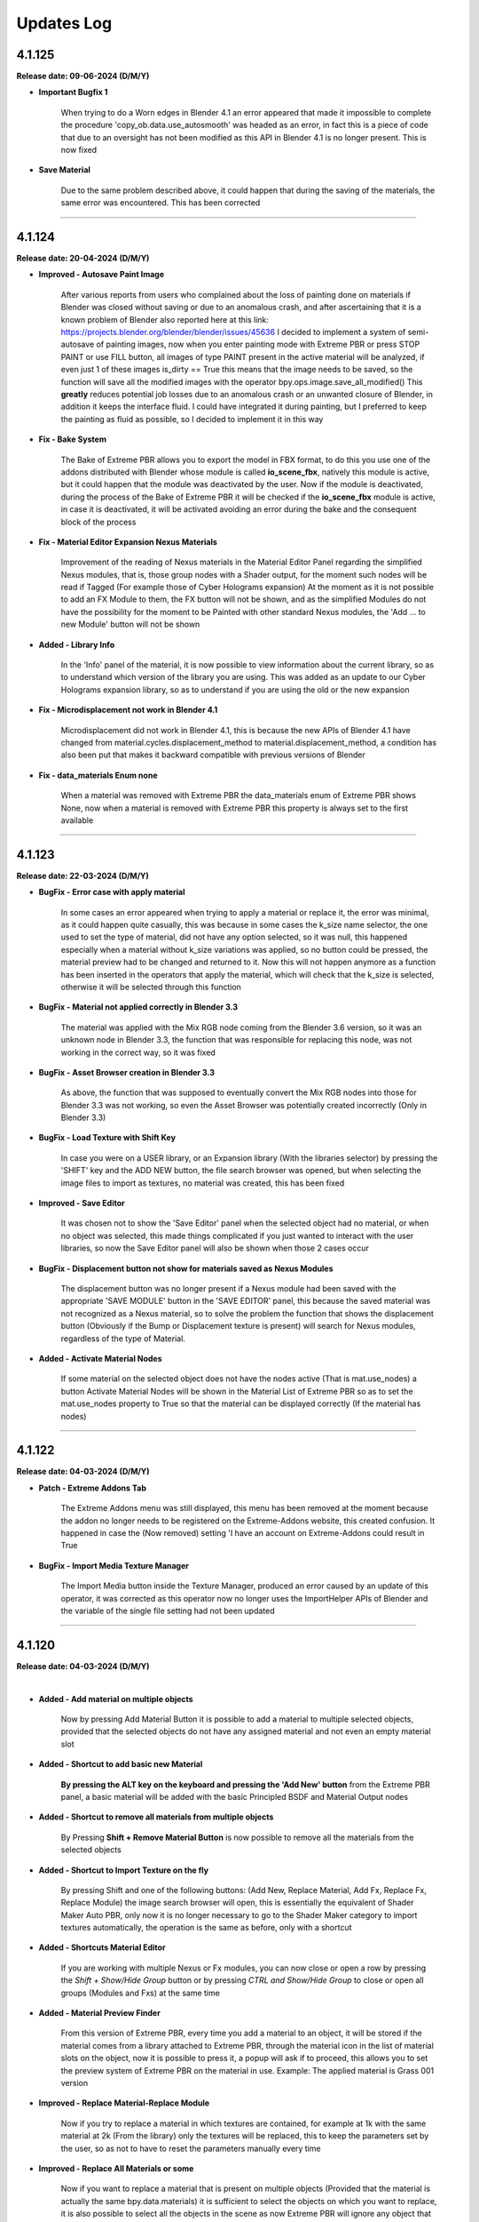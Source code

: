 .. _updates_log:

Updates Log
===========

4.1.125
-------

**Release date: 09-06-2024 (D/M/Y)**

- **Important Bugfix 1**

    When trying to do a Worn edges in Blender 4.1 an error appeared that made it impossible to complete the procedure 'copy_ob.data.use_autosmooth' was headed as an error, in fact this is a piece of code that due to an oversight has not been modified as this API in Blender 4.1 is no longer present. This is now fixed

- **Save Material**

    Due to the same problem described above, it could happen that during the saving of the materials, the same error was encountered. This has been corrected



--------------------------------------------------------------------------------------------

4.1.124
-------

**Release date: 20-04-2024 (D/M/Y)**

- **Improved - Autosave Paint Image**

    After various reports from users who complained about the loss of painting done on materials if Blender was closed without saving or due to an anomalous crash, and after ascertaining that it is a known problem of Blender also reported here at this link: https://projects.blender.org/blender/blender/issues/45636 I decided to implement a system of semi-autosave of painting images, now when you enter painting mode with Extreme PBR or press STOP PAINT or use FILL button, all images of type PAINT present in the active material will be analyzed, if even just 1 of these images is_dirty == True this means that the image needs to be saved, so the function will save all the modified images with the operator bpy.ops.image.save_all_modified() This **greatly** reduces potential job losses due to an anomalous crash or an unwanted closure of Blender, in addition it keeps the interface fluid. I could have integrated it during painting, but I preferred to keep the painting as fluid as possible, so I decided to implement it in this way

- **Fix - Bake System**

    The Bake of Extreme PBR allows you to export the model in FBX format, to do this you use one of the addons distributed with Blender whose module is called **io_scene_fbx**, natively this module is active, but it could happen that the module was deactivated by the user. Now if the module is deactivated, during the process of the Bake of Extreme PBR it will be checked if the **io_scene_fbx** module is active, in case it is deactivated, it will be activated avoiding an error during the bake and the consequent block of the process

- **Fix - Material Editor Expansion Nexus Materials**

    Improvement of the reading of Nexus materials in the Material Editor Panel regarding the simplified Nexus modules, that is, those group nodes with a Shader output, for the moment such nodes will be read if Tagged (For example those of Cyber Holograms expansion) At the moment as it is not possible to add an FX Module to them, the FX button will not be shown, and as the simplified Modules do not have the possibility for the moment to be Painted with other standard Nexus modules, the 'Add ... to new Module' button will not be shown

- **Added - Library Info**

    In the 'Info' panel of the material, it is now possible to view information about the current library, so as to understand which version of the library you are using. This was added as an update to our Cyber Holograms expansion library, so as to understand if you are using the old or the new expansion

- **Fix - Microdisplacement not work in Blender 4.1**

    Microdisplacement did not work in Blender 4.1, this is because the new APIs of Blender 4.1 have changed from material.cycles.displacement_method to material.displacement_method, a condition has also been put that makes it backward compatible with previous versions of Blender

- **Fix - data_materials Enum none**

    When a material was removed with Extreme PBR the data_materials enum of Extreme PBR shows None, now when a material is removed with Extreme PBR this property is always set to the first available



--------------------------------------------------------------------------------------------

4.1.123
-------

**Release date: 22-03-2024 (D/M/Y)**

- **BugFix - Error case with apply material**

    In some cases an error appeared when trying to apply a material or replace it, the error was minimal, as it could happen quite casually, this was because in some cases the k_size name selector, the one used to set the type of material, did not have any option selected, so it was null, this happened especially when a material without k_size variations was applied, so no button could be pressed, the material preview had to be changed and returned to it. Now this will not happen anymore as a function has been inserted in the operators that apply the material, which will check that the k_size is selected, otherwise it will be selected through this function

- **BugFix - Material not applied correctly in Blender 3.3**

    The material was applied with the Mix RGB node coming from the Blender 3.6 version, so it was an unknown node in Blender 3.3, the function that was responsible for replacing this node, was not working in the correct way, so it was fixed

- **BugFix - Asset Browser creation in Blender 3.3**

    As above, the function that was supposed to eventually convert the Mix RGB nodes into those for Blender 3.3 was not working, so even the Asset Browser was potentially created incorrectly (Only in Blender 3.3)

- **BugFix - Load Texture with Shift Key**

    In case you were on a USER library, or an Expansion library (With the libraries selector) by pressing the 'SHIFT' key and the ADD NEW button, the file search browser was opened, but when selecting the image files to import as textures, no material was created, this has been fixed

- **Improved - Save Editor**

    It was chosen not to show the 'Save Editor' panel when the selected object had no material, or when no object was selected, this made things complicated if you just wanted to interact with the user libraries, so now the Save Editor panel will also be shown when those 2 cases occur

- **BugFix - Displacement button not show for materials saved as Nexus Modules**

    The displacement button was no longer present if a Nexus module had been saved with the appropriate 'SAVE MODULE' button in the 'SAVE EDITOR' panel, this because the saved material was not recognized as a Nexus material, so to solve the problem the function that shows the displacement button (Obviously if the Bump or Displacement texture is present) will search for Nexus modules, regardless of the type of Material.

- **Added - Activate Material Nodes**

    If some material on the selected object does not have the nodes active (That is mat.use_nodes) a button Activate Material Nodes will be shown in the Material List of Extreme PBR so as to set the mat.use_nodes property to True so that the material can be displayed correctly (If the material has nodes)



--------------------------------------------------------------------------------------------

4.1.122
-------

**Release date: 04-03-2024 (D/M/Y)**

- **Patch - Extreme Addons Tab**

    The Extreme Addons menu was still displayed, this menu has been removed at the moment because the addon no longer needs to be registered on the Extreme-Addons website, this created confusion. It happened in case the (Now removed) setting 'I have an account on Extreme-Addons could result in True

- **BugFix - Import Media Texture Manager**

    The Import Media button inside the Texture Manager, produced an error caused by an update of this operator, it was corrected as this operator now no longer uses the ImportHelper APIs of Blender and the variable of the single file setting had not been updated



--------------------------------------------------------------------------------------------

4.1.120
-------

**Release date: 04-03-2024 (D/M/Y)**

.. raw:: html

    <iframe width="560" height="315" src="https://www.youtube.com/embed/83ZLK41mu40?si=s0iZ0hEFN5gs3hUF" title="YouTube video player" frameborder="0" allow="accelerometer; autoplay; clipboard-write; encrypted-media; gyroscope; picture-in-picture; web-share" allowfullscreen></iframe>

|

- **Added - Add material on multiple objects**

    Now by pressing Add Material Button it is possible to add a material to multiple selected objects, provided that the selected objects do not have any assigned material and not even an empty material slot

- **Added - Shortcut to add basic new Material**

    **By pressing the ALT key on the keyboard and pressing the 'Add New' button** from the Extreme PBR panel, a basic material will be added with the basic Principled BSDF and Material Output nodes

- **Added - Shortcut to remove all materials from multiple objects**

    By Pressing **Shift + Remove Material Button** is now possible to remove all the materials from the selected objects

- **Added - Shortcut to Import Texture on the fly**

    By pressing Shift and one of the following buttons: (Add New, Replace Material, Add Fx, Replace Fx, Replace Module) the image search browser will open, this is essentially the equivalent of Shader Maker Auto PBR, only now it is no longer necessary to go to the Shader Maker category to import textures automatically, the operation is the same as before, only with a shortcut

- **Added - Shortcuts Material Editor**

    If you are working with multiple Nexus or Fx modules, you can now close or open a row by pressing the *Shift + Show/Hide Group* button or by pressing *CTRL and Show/Hide Group* to close or open all groups (Modules and Fxs) at the same time

- **Added - Material Preview Finder**

    From this version of Extreme PBR, every time you add a material to an object, it will be stored if the material comes from a library attached to Extreme PBR, through the material icon in the list of material slots on the object, now it is possible to press it, a popup will ask if to proceed, this allows you to set the preview system of Extreme PBR on the material in use. Example: The applied material is Grass 001 version

- **Improved - Replace Material-Replace Module**

    Now if you try to replace a material in which textures are contained, for example at 1k with the same material at 2k (From the library) only the textures will be replaced, this to keep the parameters set by the user, so as not to have to reset the parameters manually every time

- **Improved - Replace All Materials or some**

    Now if you want to replace a material that is present on multiple objects (Provided that the material is actually the same bpy.data.materials) it is sufficient to select the objects on which you want to replace, it is also possible to select all the objects in the scene as now Extreme PBR will ignore any object that does not support materials, consequently the 'Replace All' button has been removed from the main interface of the addon (Next to the Material List Section) The replace material will continue to replace only 1 material at a time provided that only 1 object is selected

- **Improved - Shader Maker auto PBR Path**

    Before this update Auto PBR (ShaderMaker) always opened the browser on the path of Blender's addons, and did not store the last path, I modified the operator that used ImportHelper, now it no longer uses this tool that limited the functionality, now the browser will always open in the last path used (In the current session of Blender)

- **Update - Support for Smart Shade Smooth for Blender 4.1**

    Some APIs have changed in Blender 4.1 and before this version of Blender 4.1, now the Smart Shade Smooth works equally in Blender 4.1 and also in the previous versions of Blender 4.1. Note: Now The Auto Smooth Angle is set to 30 degrees by default (Like the old Blender Standard)

- **Improved - Smart Shade Smooth**

    In accordance with the point above, the Smart Shade Smooth button has been replaced with a new Popover panel, with new features such as the ability to set a default Smart Shade Smooth when applying the material

- **Update - Shader Overlay**

    On the occasion of Blender 4.1 something had stopped working, now it has been fixed. In addition, a dummy object is temporarily created for Shader Overlay, before this update, every time this object was created and remained in memory, now instead it no longer remains in memory

- **Improved - Bake System**

    In accordance with some valuable feedback received, some functions already present in some versions ago have now been reintegrated, but now they have been improved to have greater control over the bake: **UV MAP SOURCE** Allows you to choose which UV mapping to use for the Bake, if the one already present on the object or a new UV Map. If a new UV Map is chosen, there will be 2 Properties available: **UV MARGIN** which allows you to adjust the margins of the uv mapping before the Bake. **MAKE SMART PROJECTION** allows you to perform an additional Smart projection that allows you to further set a UV mapping on the fly better if the default one does not give satisfactory results

- **Improved - Paint Mask Autosave**

    It has been reported many times that after painting a material, when reopening Blender the painting disappeared, this is because it was not saved before exiting Blender (You need to activate 'Save Prompt' from Blender preferences), now this is no longer necessary as when you press 'Stop Paint', all changes are saved instantly, and there is no longer any need to save the changes to the image. I think this was necessary as many users encountered this problem. This makes the workflow more linear and error-proof

- **Improved - Purge Data**

    When you paint a material or create a mask from the FX Layer, these images are automatically packed into the Blender file so even if the images were no longer present in any material, they were not deleted, now a function has been added that searches for all the textures inside the materials, if these are not present in any material they will be deleted by pressing the 'Purge Data' button of Extreme PBR

- **BugFix - Bake Mode Principled BSDF**

    It also happened that if you chose the Principled BSDF bake mode, and the materials did not contain a Principled BSDF node, the bake did not stop and an error was raised, this because the function used to check the existence of a Principled BSDF did not work well, now it has been fixed and if you try to bake in Principled BSDF mode when even just 1 material of the objects selected for the bake does not contain a Principled BSDF, the bake is blocked and a message is thrown to warn that it is not possible to bake in this mode, as the Principled BSDF is absent in the material node tree

- **BugFix - Purge Unused Slots**

    If the selected objects were in Edit Mode, and the 'Purge Unused Slots' button was pressed, an error occurred, this because the code was not able to manage the objects in Edit Mode, now it has been corrected and it works correctly even in Edit Mode

- **Bug Fix - Panel Labels**

    The Extreme PBR APIs had an error that hid the possible description of the socket above it in the various material editors if such a description was present.

- **Bug Fix - Remove Material remove Displacement**

    When a material was removed from an object and the material was present on multiple objects, the displacement was turned off on all the objects to which the material with the displacement had been applied. Now it no longer happens

- **Bug Fix - Search data materials and apply remove the displacement**

    When a material was applied via the 'Search Data' button, the displacement was turned off on all the objects to which the material with the displacement had been applied. Now it no longer happens

- **Bug Fix - Replace Material remove Displacement**

    When a material was replaced with another material, the displacement was turned off on all the objects to which the material with the displacement had been applied. Now it no longer happens

- **Bug Fix - Transmission is shown in the Material Editor**

    The Transmission property was shown even if it was not set as usable, this created confusion, as the property was not really connected to the Principled BSDF Transmission node

- **Bug Fix - Painter**

    If the material 'Painter' was added from the 'Shader Maker' category, the painted color did not correspond to the one chosen because the Hue parameter was set to 0.0 instead of 0.5 (This only happened from Blender 4.0 onwards)

- **Bugfix - Subsurface always active on Fx Layer**

    From Blender 4.0 onwards, the Fx Layer nodes were set by default with the Subsurface Strength property at 0.05, this was not correct, as it happened on all materials applied as Fx Layer, now it has been set to 0.0

- **BugFix - Documentation Right Click**

    The operator that takes you to the documentation with the Right click was based on a WM_MT_button_context class, this class went into conflict at the time of registration if other addons made use of this class, according to the Blender documentation, that method in addition was already obsolete, so we corrected the use using bpy.types.UI_MT_button_context_menu.append(). This method no longer conflicts with other addons and in addition keeps pace with Blender's APIs

- **BugFix - Secular Value at 0.0**

    In Blender 4.0 or higher versions the Specular value was set to 0, now it is set to 0.1 as it has always been unless the material has its properties registered in the material json file

- **BugFix - Search and replace Module**

    It happened that on the Nexus modules if there were 2 or more modules, when a module of Material type Chess, or others from the procedural library was replaced, the 2 modules that had to be exchanged in position disconnected from the mixer, this was avoided by putting the function to link all the modules to the mixer at the end of the operator, in addition, the mixer was loaded incorrectly if the central modules were replaced when there were 3 or 4 modules present in the material, this because the number of modules present in the material was not counted, this was solved by counting the number of modules present in the mat.node_tree.nodes

- **BugFix - Fill Un-Fill Fx**

    The Fill and Un-Fill Fx buttons did not turn off the Paint and Un-Paint buttons of the Fx, now they do

- **BugFix - Remove Empty Slot remove Displacement**

    The Remove Material button, if an empty material slot was removed, also removed the displacement on the object, now a condition has been put for which if the slot is empty, it does not remove the displacement (Only if there is a material in the ob.data.materials with an active displacement)

- **Removed - I Have an account on Extreme-Addons**

    Due to a problem with those who manage our website, this function has been temporarily removed



--------------------------------------------------------------------------------------------

4.1.115
-------

**Release date: 16-01-2024 (D/M/Y)**

- **BugFix - Reset Offset Button (Alert button)**

    When using the displacement (Modifier) and modifying the following properties (Location, Rotation, Scale) The reset offset button button that rightly appeared as a warning and button, produced an error once pressed. The error was a simple typo in the Python code of a variable, it was fixed.

- **BugFix - Shader Maker Video**

    When adding a video via Shader Maker video, the following values (Hue, Exposure, Saturation) were not set correctly, so the video assumed artifact colors that did not respect the original video, so it was corrected by setting the default values correctly



--------------------------------------------------------------------------------------------

4.1.114
-------

**Release date: 03-12-2023 (D/M/Y)**

- **Fix - Bake Black Edges**

    The Bake produced black edges in the resulting image, this has been fixed

- **Added - Bake Margin-Margin Type**

    Added the 2 parameters that are normally set from the scene, 'Margin' and 'Margin Type', now it is possible to set them directly from the Bake panel

- **Removed - Bake Island Margin**

    This parameter has been removed from the Bake panel as it is no longer necessary in the Bake process

- **Improved - Bake Scene properties**

    The Bake process modified some properties of the scene in use, this was not really the best practice, now before starting the Bake, the properties of the user scene (cycles, bake, eevee) are saved in a dictionary, at the end of the bake these properties will be restored so as to keep the user scene unchanged

- **Added - Texture Manager Texture Icon**

    The texture manager button will now show the icon of the texture in use above the button, previously a generic IMAGE icon of Blender was shown.

- **Optimized - Update Menu**

    The Update menu, in the addon preferences, was very slow, as it examined files on the hard disk many times unnecessarily, now everything is stored in some variables that keep the json files in memory, this has speeder up the menu by about 400x times, which now it is much more fluid than before

- **Bug Fix - Remove Volume Installed**

    There was a bug in the operator to remove the installed exapack volumes that did not allow to display the Popup message before starting the operation, in addition this operator did not remove from the registry of the installed exapack, the volume just deleted, these errors have been corrected

- **Bug Fix - Convert to Nexus Material Button**

    When even a single texture found in the material to be converted had the name without the extension, an error was raised. This was corrected by assigning the extension to the name of the texture, in case it was not assigned previously, the recognition takes place thanks to the native method of blender image.file_format

- **Bug Fix - User Library Material**

    Due to an error in a function, if the materials of the User Library were those saved in a version prior to Extreme PBR Nexus, an error was raised that warned that the path did not exist, an exception was put that avoids this error and allows to reload the materials of the User Library correctly

- **Bug Fix - Shader Overlay Material**

    Due to a function that did not copy the enum properties of the nodes to be copied into the destination node (Shader overlay) the Mix nodes and other nodes could not be set correctly on their enum property (data_type, blend_type) now the materials are created correctly and copied correctly

- **Bug Fix - User Library Multiple Module**

    If the saved materials contained 2 or more Nexus modules created with Extreme PBR in Blender version prior to 4.0, the addon converted the modules but did not reconnect them to the mixer, this made the materials unusable unless the 'Adjust Node Tree' button was pressed now this no longer happens, the modules are correctly connected to the mixer

- **Bug Fix - Shader Maker**

    Applying a material via the shader maker in Nexus mode, if only one image was selected, this was also set in the nodes of the 'Normal Generator' but then the color space of this image was changed, this made the diffuse image with a wrong color space. Now it has been corrected and the image maintains the original color space



--------------------------------------------------------------------------------------------

4.1.113
-------

**Release date: 24-11-2023 (D/M/Y)**

- **Fix - Metal Maps**

    Due to an error in the code, some Metallic maps were not recognized

- **Improved - Convert to Nexus Material Button**

    Now this operator also searches in the groups and subgroups of the group nodes present in the material, so as to be able to convert even the materials that have group nodes with standard nomenclature textures inside them

- **Improved - Texture Nomenclature**

    The search for Nomenclature in the name of the textures, now takes place by comparing the name of the texture in lowercase and the nomenclature standard in lowercase, this allows a greater possibility of match, since the outside is not yet well known a standard, and many people adopt Uppercase or Lowercase. So this makes the addon more compatible with textures that have a different nomenclature from the standard one

- **Bug Fix - Convert to Nexus Material Button**

    In some cases it could happen to encounter an error during the conversion, the message reported that the TextureNomenclature class did not have node_tag as an attribute, this has been fixed



--------------------------------------------------------------------------------------------

4.1.112
-------

**Release date: 23-11-2023 (D/M/Y)**

- **Fix - Misc Tab N-Panel**

    Some Extreme PBR popover panels were not registered correctly, so a TAB with the name Misc appeared, this was not an expected behavior, in addition by pressing on Misc tab Blender went into crash, this was solved by inserting bl_category = 'Extreme PBR' in all the popover panels of Extreme PBR

- **Change - Material Editor for Simple PBR and other Materials**

    Now the Material Editor if you are working on a Simple PBR material or any other material that is not Nexus type will be drawn with the Blender standard. This was necessary as the materials can be very complex or even simple, and needed a well-designed standard interface. Materials with Nexus nodes will continue to use the special Extreme PBR interface as it is dedicated and very functional

- **Added - Convert Material To Nexus Button**

    In accordance with the previous point, in the Material Editor panel, if the context material is not Nexus type, a 'Convert to Nexus' button will appear, this is used to convert materials based on textures, and will only work if the nodes contain images with standard nomenclature, otherwise it will not convert the material to Nexus

- **Improved - Try to get Displace for Any Material**

    The displace button, in the past, only worked for Nexus and Simple PBR materials of Extreme PBR, now instead the button tries to recover the displace map provided that there is a texture nomenclature of the material with the classic nomenclature standard (eg: Diffuse = diffuse, col, diff, etc ..., Normal = normal, nor, etc ...), if the displace or bump map does not exist, the button will not appear

- **Improved - Displace Type Property**

    The displace type property, before it was linked to the scene, now it is linked to the object. This is because previously switching from Displace Modifier to Microdisplacement, all the objects in the scene were converted to the chosen displacement. This was not good practice, as unselected objects should not change the type of displacement. Now this updates the type of displacement only on the active object and on all its materials (If they have active displacement) and possibly on the objects with the same data (Mesh)

- **Improved - Anti Tile For All Materials**

    The anti-tile now works on Texture-Based materials even if not created with Extreme PBR, the condition for which they work must be to have in the node tree A Coordinate node connected to the Mapping node, which in turn is connected to the texture images node and a principled BSDF and a texture connected to the Base Color input of the Principled BSDF, this is quite the standard of a simple material based on textures

- **Fix - Use Anti tile on Shader Overlay**

    Due to a code error, in the previous version it was not possible to apply an anti tile to the shader overlay material, now the possibility of applying an anti tile has been added also to the shader overlay materials directly from the shader overlay panel.

- **Fix - Panels Draw**

    Some panels were not drawn correctly regarding the nodes and their sliders both in Shader Overlay and Material Override, this has been fixed

- **Optimized - Add Material time**

    Although optimizations had already been made in the previous update, an unnecessary check was still performed on images when loading materials from the Extreme PBR Default library, this wasted too many milliseconds and unnecessarily delayed the creation of materials. Now this is optimized and the time to create the material is reduced



--------------------------------------------------------------------------------------------

4.1.111
-------

**Release date: 17-11-2023 (D/M/Y)**

- **Added - Anti Tile**

    A new anti-tile function has been added for all materials based on textures, even for those imported with Shader Maker

- **Bug Fix - Asset Browser Creation**

    An error occurred randomly, we think we fixed it by fixing the function that copied the context with bpy.context.copy(), now the context is no longer copied

- **Fixed - Asset Browser Creation Time (For Blender 4.x)**

    Speeder up the process of creating the asset browser in Blender 4, in this version of Blender, it was very slow, this has been fixed

- **Fixed - Time to create the material**

    The time to create the material via the Add-New button has been speeder up by about x4 times, as the reloading of the textures was unnecessarily attempted in the function of assigning the textures in the image nodes, now an exception has been put that prevents the reloading as it was useless

- **Bug Fix - Auto Re-Link Libraries Button**

    The Auto Re-Link button introduced in the previous version, if pressed without any .json files with the logs, this produced an error message, now instead a Popup message will be displayed that will warn that there are no libraries to be linked

- **Added - Asset Browser Size Choice**

    Added a property to select which size to choose for the creation of the asset browser, now you can choose whether to create only assets from 1/2k, 1k, 2k, 4k, 8k or All, that is all the available versions of the material (If installed) Procedural materials are always created, as they do not have a size expressed in pixels



--------------------------------------------------------------------------------------------

4.1.110
-------

**Release date: 13-11-2023 (D/M/Y)**

- **Added: Works on Blender 4.0**

    Extreme PBR now works on Blender 4.0 and also on previous versions from 3.3 onwards

- **Improved: Add material 2x faster for Nexus Texture Materials**

    A new smart system makes the creation of Materials (So the addition) much faster, as Eevee takes much less time to compile the shader, this was possible by managing the unused internal nodes and putting them on mute if they are not used

- **Removed: Subsurface Color**

    In accordance with the new Blender 4.0 which has removed the Subsurface Color socket in Blender 4.0 now the Subsurface Color will be guided by Base Color

- **Improve: Rotation XYZ**

    For some reason, the Nexus node had its XYZ Rotation properties set to Float and not Angle, now these properties will be in degrees as they already should be.

- **Added: Normal Map Space Type**

    Added in the panel the possibility to choose the type of space for the normal map, this was necessary so as not to have to open the node tree and manually modify the normal map node, based on all the normal map nodes, the Space properties of each of them will be displayed, by default Extreme PBR has only 2 at most, the classic, and the one for the clearcoat (If present)

- **Bug Fix: Clearcoat Bump Map**

    The Clearcoat Bump Map node was not created correctly, in its place a Normal Map node was created, this was not right. Now it has been fixed

- **Improve: Mapping Type and Coordinate**

    Before the Coordinate system relied on the options of the material or those of the group node, now the coordinate system is no longer managed by the mapping menu, but directly under the Material Editor, it works as before, with the difference that you can choose the coordinate system of the material and the type of Projection on the texture nodes, directly in the Material editor. This to avoid confusion, as each Extreme PBR Module can now have its own different coordinate system, which was not possible before, as it was managed by a single material property

- **Fix: Paint Mode**

    The paint mode could start in 'Gradient' mode instead of 'Color' this could be confusing as the paint could not work, now the brush will default to Color

- **Improve: Normal Map Space**

    Now from the 'Material Editor' panel it is possible to modify the Space Type of the Normal Map type nodes

- **Moved: UV Mapping Type (Mapping Editor)**

    In accordance with the previous changes, now the UV Mapping Type property will no longer be present in the Mapping Editor panel, but will be present in the material panels, at the bottom. In these panels: Material Editor, Shader Overlay, Material Override

- **Improved: Interface**

    The main box in the Material Editor, Shader Overlay, Material Override panels has been removed to give more space to the panel, in fact the global Box tended to reduce the space of the panel, now it has been removed, and the panel is slightly more spacious in width

- **Improved: Material Editor Panel**

    The Material Editor panel disappeared if you did not select an Object with an active material, this was to avoid confusion, but the interface update was not very responsive, so it may be necessary to click 2 times on the object to update the interface. Now the Material Editor panel will always be shown, with a warning message if the object or material does not exist.

- **Removed: Individual Vectors**

    The individual vectors have been removed, now they are no longer present in the Texture Manager Panel, this is for Shader Calculation savings

- **Improved: Purge Unused**

    The function that eliminated Material - Group Nodes - Images It has been improved, when you delete a material, all these objects are deleted if they were present in the Blender data but no longer used. Before it happened in a much less precise way, now it should be much more precise

- **Bugfix: Hide Microdisplacement**

    When you press the button to hide the displacement and you are in microdisplacement mode, only the subdivision modifiers were deactivated and the Displacement node was not muted, now it has been fixed, the Displacement node is muted

- **Improved: Auto Link to Asset**

    On Blender startup, if Extreme PBR has been installed, if the libraries are linked, it is checked if the asset_browser library exists in these libraries, if so, the library is added to the list of asset_browser libraries in Blender. To deactivate, set the 'Auto link asset' function to False from the addon options

- **Improved: Asset Browser Creation**

    The modal operator that creates the Asset Browser libraries has been improved to avoid as many anomalous crashes as possible

- **BugFix: Reuse images**

    The texture image loading script analyzed whether the image was already present in the project and checked whether the image had the data via image.has_data, this could happen if the image did not have has_data an error was raised in the texture loading. The script has been improved and if there is no has_data, the image is now reloaded correctly

- **Removed: Subsurface Bake**

    Since Blender 4.0 no longer has the 'Subsurface' (Color) input in the inputs of the Principled BSDF node, I decided to remove the Subsurface Bake function, as it is no longer necessary

- **BugFix: Download This Material Button Continues to Appear**

    If you had installed the libraries via server and some materials had not been downloaded, under the material preview the button 'Download This material' appeared even after installing all the materials via Exapack, now the button no longer appears, unless you activate the option 'I have an account on Extreme Addons', in this case it will be present again

- **Improved: Nexus Mixer (Only on Blender 4.0 or higher)**

    The new Nexus 4.0 system (Only on Blender 4.0) no longer needs the Mixer when 1 Nexus Module is present, this saves resources and connects the module or Fx directly to the Principled BSDF

- **Improved: Nexus Use Socket (Only from Blender 4.0 or higher)**

    Now the sockets are connected in a smarter way, they have been divided into categories: 'SUBSURFACE', 'ANISOTROPIC', 'COAT', 'SHEEN', 'EMISSION', 'TRANSMISSION', this allows you to choose whether to show the inputs of the nexus module, and consequently disconnect or connect the links to the Principled BSDF, this allows you to save resources and space in the panel, if for example you are not using the Coat (Ex Clearcoat), the sockets are automatically set at the time of creation of the material, but can be managed by the drop-down menu present in the bar to the right of the Module Material Panel

- **Improved: Popup Utility Panel Replaced**

    In order to make the interface more comfortable, I am replacing the old popup panels with popover panels, so the old popup panel that disappeared as soon as a button inside it was pressed, has been replaced with a popover panel

- **Patch: No Transmission for Ice Materials**

    By applying the materials of the Ice category, the Transmission was not set as it was not present in the mat_info.json file, now all the Ice materials are corrected with the Transmission set to 1.0

- **BugFix: Add Material problem with exapack versions**

    It happens that if the addon library has been downloaded from the extreme-addons site, and then the exapack are installed, the files not completely downloaded from Extreme-Addons are not updated, and an exa_files.json file remains, if this happened, once the button was pressed to add the material, an error appeared: 'Attention, this material version has yet to be downloaded from extreme-addons, to download this material version... etc.' now an additional case has been added in which if the material files are already present, this message is skipped and the material can be added again

- **BugFix: Shader Overlay disappears**

    If there was an overlay shader on the material and a Module was added for painting or an Fx, the node containing the overlay shader disappeared, now it no longer happens and remains inside the material

- **BugFix: Error when bake with a Shader Overlay**

    When you tried to Bake in 'Bsdf' mode and the Shader Overlay was present, an error was raised because the BSDF node was not directly connected to the material output node, this was omitted, in any case the 'Bsdf' bake with the shader overlay applied is no longer allowed, and a popup will be shown that warns that the Bake with shader overlay applied can only be done in 'Cycles Standard' and 'Combined' mode

- **BugFix: Switch from modules**

    When you tried to change the nexus module (Replacement between modules Search Module button) this once replaced did not respect the inputs values of the previous position, I proceeded to update and correct the operator which now stores the default_value values and replaces them, maintaining the logic

- **Improved: Draw Material Editor Speed**

    The time to draw the entire Material Editor panel has been improved, now it is about x2 times faster than before

- **Moved: Displacement Panel**

    The 'Displacement' panel has been moved to the 'Box Utility' bar, now it is in the form of a Popover, to be more comfortable and close to the displacement activation button (The button will be visible only if the displacement is active)

- **BugFix: Add Module o Replace in Simple PBR material_type**

    It happened that if you added a material in Nexus Mode, and then switched to Simple PBR mode, Trying to Add a Nexus Module or trying to replace it, an error was raised, as the addon tried to add a Simple PBR instead of a Nexus module. This was corrected with a condition for which the mode is changed to Nexus and the Simple PBR mode is restored at the end of execution

- **Improved: Add Material With Numeric Suffix**

    It happened that when adding some materials from the library if they were saved with a suffix for example .001 .002 .003 now at the time of import the renaming of it is attempted without a numeric suffix (Only if a material with that name is not already present in the project)

- **Fix: Simple PBR Specular**

    In most cases when the material with Simple PBR setting was applied, the Specular remained set to 0.5 if the specular map did not exist, now it is set to 0.1 by default

- **Fix: Re-Project Problem**

    When you add a Module for painting, an UV layer is automatically created, but it was not projected with the smart projection, the painting worked correctly but when you pressed 'Re-Project' the UV map was projected for the first time damaging the mapping of the current painting even if right, now this is solved by an initial projection equal to that which is carried out using the 'Re-Project' button so as not to confuse. Note: The 'Re-Project' button was created to re-project the UV mapping in case you modify the object in use, this does a correct projection, but breaks the painting (Expected behavior) use with caution!

- **Anti: Crash improved**

    The function that preserves from the crash has been improved, as it was annoying because if you were on the Cycles render engine in Preview or Solid mode, the function set Eevee, now it sets it and brings it back to the previous render engine without changing the mode to the user, this function preserves from crashes and anomalous errors that have been present for some years in Blender, the anti-crash is active by default

- **Added: Auto Re-Link Libraries Button**

    In order not to have to restart Blender once the addon has been updated, if Extreme PBR 4.x.x was already in use previously, a button appears in the context of the library menus, this once pressed will try to reconnect the addon to the previous paths to the libraries, this to avoid the annoyance of having to restart Blender because the function was and is still executed when Blender is started or a new project is loaded



--------------------------------------------------------------------------------------------

4.1.101
-------

**Release date: 04-09-2023 (D/M/Y)**

- **Improve: Paint Mask Between 4 Nexus Materials**

    The painting mask for Nexus modules, is now much more precise, the RGB channels have been replaced by painting with the values R: (1, 0, 0) G: (1, 2, 0) B: (1,0,1) this eliminates that annoying halo of material n 4 if you are painting between 4 different material modules. Now the painting mask is much more precise. I thank the user who reported the problem, it was really useful and was solved 24 hours after the report

- **Fix: Paint mode problem when you press Fill**

    Pressing the FILL button when you are in Texture Paint, resuming the painting could cause the brush not to work. Now for safety, when you press FILL, the Texture Paint stops

- **Fix: Search-Replace-Add Data material**

    When using one of these two buttons to add or replace the data material to the object, to the added or replaced material the nodes sockets were hidden, this happened to all materials not created with Extreme PBR and was annoying, now this happens only to the Nexus type nodes, and only in the node_tree of the material not to that of the group nodes

- **Improve: Make user lib Data folder**

    The user library identification system has been improved from the previous version, now the USER library is automatically added to the ._data folder, while in version 4.1.100 it had to be done manually

- **Added: Color Ramp Widget in the interface**

    If a Color Ramp node is present in the Nexus material useful for editing the material, it can now be shown in the material editor and in general in all areas of the interface that are drawn by the appropriate function

- **Added: Material Random Location**

    Added a button to randomly change the location of the material in the material editor, useful especially on fences or objects that need a variation in the position of the material as they are very close together, Available in all Nexus type materials

- **Improved: Paint Preview Material slot disable Render**

    During the paint Mode if the Extreme PBR material slot was displayed, with each brush stroke, the material slot was updated, this slowed down the paint mode because of the render that had to be done on the material preview. Now during the paint Mode the material preview is replaced by a MATERIAL icon so that the paint is much less slow. This was done to speed up the paint mode. Pay attention to the Blender Material Slot, if opened the problem will persist, it is advisable to close any interface that shows the material slot, this will slow things down a lot if you are using the paint mode.

- **Bug Fix: Microdisplacement with multiple modules**

    When a Microdisplacement was added to the material, and then a module was added for the texture paint, the Displacement node was disconnected. It was fixed by updating the function that connects the sockets from the mixer to the other nodes



--------------------------------------------------------------------------------------------

4.1.100
-------

**Release date: 20-08-2023 (D/M/Y)**

- **Added: Space Colors Management**

    Many users have rightly reported that Extreme PBR materials only worked in the sRGB and Non-Color color space, now from the options menu it is possible to change the default color spaces of the project

- **Changes: BW Map Colorspace for Nexus materials**

    The color space in the Modules and Fx of the Nexus materials, before was managed in sRGB even the BW maps, then they were converted into a color space 'Non-Color' Through a Gamma node. Now given the change and the support of more colors, the Gamma node would no longer convert correctly, if not using sRGB, so it was chosen to change the color space directly in the texture node, the 'Non-Color' button in texture manager now it will no longer be present in new projects.

- **Bug Fix: Download Materials Stuck**

    Added a condition on os.remove('exa_files.json') this generated an error that blocked the download of materials, in some cases.

- **Added: Displacement Menu**

    A separate menu for displacement has been added and replaced the previous one, it is displayed only when an object is selected, and contains a displacement activated by Extreme PBR, this was done because some people had trouble finding the displacement menu under the properties of the material editor menu.

- **Added: Toggle Wireframe**

    Added a button in the Displacement menu, so that you can quickly view the wireframe of the selected object

- **Added: Library Path Management**

    The library management system now also stores that of the expansions, if an expansion is added it is also stored inside a .json file, so that if you change the version of Blender and if you install Extreme PBR again at the first start it will recognize the library paths and set them automatically. This was done so as not to have to indicate the paths every time you reinstall Extreme PBR (The json file will be saved inside the folder above that of the addons and is named ExtremeAddons)

- **Improved: Regeneration of Preview Icons**

    The button to regenerate the preview of the material icons (Under the preview material), now also regenerates the icons damaged by the Beta-Alpha versions of Blender, so they are regenerated simply by copying and deleting the damaged icons and reloading the material preview.

- **Improved: Total regeneration of all icons**

    Always for the reason in the previous point (Damaged Previews) The *Patch previews* button now becomes *Regenerate Previews and Icons* so it will regenerate all the material icons and also those of the interface. The Beta and Alpha versions of Blender 3.6 had also damaged the icons. This allows you to regenerate and reload them

- **Improved: New interface**

    The interface has been divided into several UI panels so that they can be reordered and closed at will

- **Added: Right Click Online Documentation Button**

    On every Extreme PBR button or property, by right clicking, you can choose to open the online documentation, so you can read the explanation of each function. Note: At the moment the properties of the material sliders do not work, because they refer to the official Blender documentation

- **Bugfix: Bake Dynamic Mask GPU**

    It often happened that during the Make Dynamic Mask, the Bake lasted too long, this is because the Bake was sometimes set to CPU, now it is set to GPU by default, so it should work correctly and be faster

- **Bugfix: Add Fx Layer, wrong map**

    When adding an Fx layer, for an error, in most cases a diffuse texture was chosen, now the function that chooses the correct texture has been reversed, and it should choose the correct texture because the necessary mask should be in black and white, and only if it does not exist, in extreme cases choose the diffuse

- **Improved: New Docs right click button**

    In almost all the buttons and properties of Extreme PBR, a function has been added where by right clicking with the mouse, a button will be shown (Extreme PBR Online Manual) which will lead to the explanation of that button or property

- **Improved: New Documentation**

    The new documentation is much more complete than the previous one, in addition it is much faster, now we use a new site for the documentation which is much faster, in addition we use a Readthedocs theme just like that of Blender

- **Dismissing: Support for Blender less than 3.3**

    Due to the new Blender nodes, we cannot continue to offer support for versions less than Blender 3.3, the nodes present in Extreme PBR, may no longer work correctly on versions less than Blender 3.2, so now you will have to have at least a version of Blender 3.3 or higher (Better if higher)



--------------------------------------------------------------------------------------------

4.0.207
-------

**Release date: 05-07-2023 (D/M/Y)**

- **Patch: Stuck during the material download phase**

    During the download phase an error was raised during the execution of os.remove() of the file 'exa_files.json' this blocked the download. Now an exception in case 'exa_files.json' does not exist, no longer raises errors as it is checked with os.path.isfile ()



--------------------------------------------------------------------------------------------

4.0.206
-------

**Release date: 10-05-2023 (D/M/Y)**

- **Patch: Previews Disappear into Blender 3.6 alpha**

    Using Blender 3.6 Alpha, for some reason it damages the preview images of the materials, once damaged, not even using another version of Blender will be displayed correctly. I added a button in Options (Patch Preview) that should solve the problem by regenerating the previews that are no longer displayed



--------------------------------------------------------------------------------------------

4.0.205
-------

**Release date: 30-12-2022 (D/M/Y)**

- **Bug Fix: They don't show the properties**

    With the advent of Blender 3.4 the RGB Mix node has changed, so also some functions that referred to it, no longer worked. I added a check that understands if the node is MixRGB or Mix, as the number of inputs in the Mix node has increased, and this made it unrecognizable.



--------------------------------------------------------------------------------------------

4.0.204
-------

**Release date: 26-12-2022 (D/M/Y)**

- **Patch: Black Material (Combine/Separate RGB)**

    With the new Blender 3.3 the Separate/Combine RGB node has changed, so if you open the project in Blender 3.3 or higher and save the project to then return to a previous version, the Combine/Separate RGB node is no longer recognized. I made a second patch to better solve this problem

- **Patch: For Black Material Mix RGB**

    The previous patch, now in Blender 3.4 creates confusion, as the Mix RGB node, is now also changed. This patch should solve the problem of Black materials with a Mix RGB not recognized, or a Mix node (New) changed by the previous patch.

- **Added: Reload Mixers Nodes**

    Added a button (Into Options) to reload the Mixers nodes, in case of problems with the Mixers nodes, or if you want to reload the Mixers nodes, without in only one click.



--------------------------------------------------------------------------------------------

4.0.203
-------

**Release date: 11-11-2022 (D/M/Y)**

- **BuxFix: Bake Error Copy Attributes**

    Error in copying scene attributes on some occasions. For now it has been solved using the try-except method.

- **Patch: Black Material**

    Opening old projects in Blender 3_3 version the Separate RGB and Combine RGB node were not recognized. So a small feature was created that arranges the black materials. The button will be located in Extreme PBRs Options, and is called Adjust All material Node Tree. It was already present in previous versions, but a new function has been added in addition to the other previous ones.



--------------------------------------------------------------------------------------------

4.0.202
-------

**Release date: 19-07-2022 (D/M/Y)**

- **BuxFix: Mirco-displacement Not Work**

    An oversight was left behind. The function to update the displacement (On Off) of the microdisplacement, had not been replaced with the new one. I proceeded to insert the new function, as the system of nodes (Normal, Bump, Displacement) has changed slightly in this version.



--------------------------------------------------------------------------------------------

4.0.201
-------

**Release date: 19-07-2022 (D/M/Y)**

- **BuxFix: Error during Save material**

    On some operating systems, an error was encountered during the Save Material process. the Preview function did not return the name of the material contained in it.

- **BuxFix: Bake Alpha Image**

    Bake Alpha In separate texture, it had a bug about the name. In the function, a variable was set to the object and not to the name

- **BugFix: Save Material**

    On some occasions, during the Save Material, an error could occur, this error was in case the material contained a Packed image from another file, then the unpack method (method = USE_ORIGINAL) function, did not work. I put an exception with the unpack method (method = USE_LOCAL) This solved the problem



--------------------------------------------------------------------------------------------

4.0.200
-------

**Release date: 19-07-2022 (D/M/Y)**

- **BuxFix: RGBA Error During the Bake**

    During the Bake, if the scene was set to a movie (Like MP4) or an image that did not allow the Alpha channel, you would get an error like this: Cannot set RGBA in color_mode, the script stopped, it was necessary to set an image also PNG to avoid the error. Now this has been fixed

- **Added: Shader Overlay (Experimental)**

    This new feature allows you to apply a material to all selected objects, plus there is also a Gradient mixer to adjust the mix position of the material in the Overlay. Useful for presentations with Blueprinting or the overlay of material with special effect

- **Change: Normal and Bump Node**

    Now the Normal and Bump Node are no longer in a group node. This is to eventually save resources. The nodes are interactive and are connected only if really needed

- **Improved: Get Library Register**

    Multithreading support added, now the interface no longer freezes when using the 'Get The Register' button

- **Improved: Create Library Structure**

    Multithreading support added.

- **Fixed: Create Library Structure**

    Multithreading support added.

- **Improved: Installer And Server Api**

    With this version the installation of the materials happens faster, due to the API change of our server. Now the calls are much less, and we have a cleaner data flow. Older versions will still work on the site's old APIs, but it is recommended that you update the addon

- **Improved: Material Installer Multithreading**

    Multithreading was added for library download. now you can continue to use Blender, without having to open another Blender to continue working while downloading materials

- **Improved: First Installation Interface**

    The first install interface has been improved to make it less confusing. Now the steps are drawn separately with Back-Next buttons to easily continue the installation without too much confusion as in the previous version.

- **Improved: Force reload Preview Material Icons**

    We have found that in Blender 3.2 some times the material preview icons are not loading correctly. I inserted a button to force reload the preview of the icons. It is now located in the Box, Tag and material options Panel, just below the Material Preview.

- **BugFix for Blender 3.2 - Material Previews form Search material list**

    The icons of the materials listed in the Search Material were no longer loaded correctly in Blender 3.2. They will now load correctly.

- **Added: Material Override (Experimental)**

    Material Override, overrides for a view on the fly, all the materials of the selected objects. It makes use of the Geometry Nodes System. It is very quick to change material, unlike Shader Overlay. The phase is still experimental, they await feedback from users



--------------------------------------------------------------------------------------------

4.0.131
-------

**Release date: 10-04-2022 (D/M/Y)**

- **BuxFix: Search material Grease Pencil Error**

    When trying to add a grease pencil material (From project material list) an error was shown. Has been solved.

- **BuxFix: ColorSpace Error, with ACES OCIO**

    This is not really a good FIX, but there is a warning message, if the user uses ACES expansions, it is reported that it is not possible to set the sRGB or Non-Color color space correctly, for now it is a sort of Patch , we are studying a better fix for this situation. For now, the error will be avoided and consequently the interruption of the Extreme PBR operators will be avoided

- **BuxFix: Painter Problem with erase**

    While painting, the Strength Slider did not work in the texture manager, making it impossible to adjust the Black and White (Strength) of the paint, which also made it impossible to erase the paint just made.

- **BuxFix And Improved - BSDF Bake Type**

    There was a problem with BSDF bake mode, if for example no node was connected to the BSDF input to bake, (for example Base Color), the result was completely wrong. Now to overcome this, a Node (Fake Map) is created which simulates itself. In case of firing an RGB Socket, an RGB node is created and connected to Base Color, then rendered. If it were the cooking of a socket of type Value, a Node Value type is created, in order to make a Bake always connecting it to the Bsdf Base Color socket. This is essential if there are different materials on the same object, especially if they are materials without any links connected to the inputs of the BSDF node and you intend to bake them too.

- **Improved: Bake Flip X Axis**

    Improvement for bake with Export FBX, especially for Unreal Engine, as the Unreal Engine's Global axes are different from those of Blender, If you check the Flip X Axis checkbox before doing the Bake (Activating Export FBX Object) , it will be possible to try to flip the X axes, in order to have the object as it is in Unreal. This setting is currently experimental, so it needs user feedback. If you are having trouble, uncheck this box



--------------------------------------------------------------------------------------------

4.0.130
-------

**Release date: 09-03-2022 (D/M/Y)**

- **BuxFix: No Preview in data image list**

    No Preview for the images in the list in the generation of normal maps and into search data images (Ops). We fixed it.

- **Improved: Re-projection button on Fx Layer Menu**

    Added a Re-project button on Fx Layer Menu. This button was only present in the inter-module painting.

- **Improved: FAQs Button**

    A FAQs button has been added in some parts of the addon. It will also be accessible by pressing the Helps button in the Main interface

- **Fixed: ShaderMaker Paint Error**

    Error when trying to add a Shadermaker Paint to a Curve object

- **Added-Fixed: Create New UV Map added into Bake editor**

    After a few Bake reports, we have found a solution to Bake so that if the object does not have a correct UV mapping, you can choose to Create a new UV map. It will be projected with the Blender Pack Islands system. While previously a Smart Projection method was used, which did not meet the need, we had provisionally removed it, but many inexperienced users were expecting immediate Bake without having to change the UV mapping (Rightly so). We think this is my best method for now. Looking forward to new features

- **Fixed: Error when UV Maps are 8-slot**

    Blender has a limit of 8 UV Layers, so we had an Error when some Operators gave Error if the UV Layers were 8. An additional check has been added, and a message will be shown if this happens

- **improvement: Bake improvement**

    The bake has been improved. Now you can do 3 different types of Bake. It is now also possible to bake non-Extreme PBR materials. The three types are 1 - Bake Based on BSDF Principled Materials. 2: Classic Bake by Cycles. 3 - Classic Bake Combined by Cycles. Everything is ready to bake in just a few steps. In addition Previously in Bake we used a Smart Projection, but it was not a good idea, now we use the PackIsland method, this greatly improves the output uv mapping.

- **improvement: Texture Browser Added**

    In the material shader editor you can now access the new Texture Browser menu. All textures present in Extreme PBR can now be searched through this menu, and added directly to a Texture Image node in the node tree

- **improvement: Panel Builder Helper**

    The Panel Builder Helper has now been improved. It turns out cleaner and less confusing. A Socket slot viewer has also been added.

- **improvement: Simple PBR material options Added**

    Now it is possible to create simple PBR materials, without Nexus node tree, so as to create a Base node tree, which you can modify at will. PLEASE NOTE: it is not possible to paint over it for the moment or add a fx layer. if you want to do this you have to use Nexus materials!

- **improvement: Painter**

    Now the default Painter shows all the maps turned off (Mute), except the diffuse one. This is to avoid problems on the Macintosh Users, as Macintosh does not currently support many textures on the same material

- **Provisional Patch: Texture Limiter**

    Due to limitations on Mac systems, as it is known that there is a maximum number of textures on a single material, and it is very limited. A function has been added that recognizes if the computer is a Mac System. So it automatically limits the use of textures on materials, so you can mix more of them. This is a momentary patch pending Vulkan on Blender API, hopefully they will be added as soon as possible, this is a limitation for Macintosh users.

- **improvement: Old Extreme PBR (Combo-Evo) panel properties**

    Now, in the panel it is possible to return to view the sliders of the old Extreme PBR (Combo-Evo) materials, it is not identical to before, but it is quite similar.

- **improvement: Slider On the Extreme PBR panel**

    If you are using a material based on a Principled BSDF node connected directly to the output, you can now view the sliders in the Extreme PBR panel. If the inputs of the Principled BSDF are connected, the sliders of the node from which they are connected will also be shown (Both Normal Node and Group node)

- **bug fix- Add Material From User Library**

    An error occurs when the material is applied, this did not compromise the correct functioning, but it was very annoying. Fixed



--------------------------------------------------------------------------------------------

4.0.129
-------

**Release date: 30-12-2021 (D/M/Y)**

- **BuxFix: Expansion Libraries**

    We have fixed some errors in the management of Expansion Libraries.



--------------------------------------------------------------------------------------------

4.0.128
-------

**Release date: 24-12-2021 (D/M/Y)**

- **Improved: Access Data Stored**

    A new folder will be created with the right credentials to ensure that the last correct credentials with which the addon was activated are always available, in case of update.

- **Fix: Message Incompatibility with Beta-Alpha Version**

    Fixed Incompatibility with Beta-Alpha Version Message

- **Improved: Keep track of libraries**

    Now the addon keeps track of where the libraries are, automatically recognizes the paths (if they still exist) useful for multiple installations of Extreme PBR on various versions of Blender

- **Improved: Added first boot message System**

    At the first launch of Extreme PBR, a message may be displayed with the important news of the update

- **Improved: Improved the fluidity of the interface**

    Improved the fluidity of the interface, now the panels in general are more fluid with less 'Lag'. We will continue to try to improve fluidity with future releases as well.

- **Improved: Increased the timeout**

    We have raised the timeout threshold to improve the download while the user is not at the computer. Translated, there is less risk of the download stopping while it is downloading by itself. We are still trying to improve the speed service.



--------------------------------------------------------------------------------------------

4.0.127
-------

**Release date: 19-12-2021 (D/M/Y)**

- **BugFix: Save Material Preview Icons**

    It was impossible to change the type of Previews icon, and also the background for the lighting. We fixed it.

- **Improved: Get Register Button**

    We have added a modal and a progress bar to not freeze the interface while getting the library list.

- **Improved: Create Library Structure**

    We have added a modal for creating the library structure. A progress bar has also been added. This no longer freezes the Blender interface

- **Added: Installed Library Percentage**

    Added a status bar on the installation of the entire library. Viewable in Options. It is used to see how much of the online library has been installed.

- **Fix: Problem 'License in use on another computer'**

    This annoying problem has been solved. The problem was on computers with multiple network cards or with WiFi and Lan connections. It can now store up to 3 different computer configurations. You will need to perform a Device Reset to take effect!



--------------------------------------------------------------------------------------------

4.0.126
-------

**Release date: 10-12-2021 (D/M/Y)**

- **BugFix: SSL Certificate Verify**

    We changed the SSL certificates, so the installer should work better now. Some were having problems with increasing response time to our server because of this. Please install this version

- **Improved: Helps Text**

    Added some more help messages for beginners.



--------------------------------------------------------------------------------------------

4.0.125
-------

**Release date: 08-12-2021 (D/M/Y)**

- **BugFix: Save Material with FX**

    An error was shown when saving the complete material with FX Module and made it impossible to save a material with an Fx Layer inside it

- **Improved: Check Updates Panel**

    New buttons to show or hide all update details

- **BugFix: Search Image From Texture Manager Panel**

    The search for images was aborted if an image did not actually exist. This was due to a preview error, as it did not exist.

- **Improved: License Check**

    A 36 character license length check was added, many users were confused about which license to enter. This additional check indicates if the license entered is not of the correct length.

- **Fix: Image lost data (has_data API)**

    Officially, Blender 3.0.0 has an API bug. So it is no longer possible to check if the texture is still connected on the disk. We have made a temporary system that checks that the textures are still linked to the file. Only if the textures are not Packed



--------------------------------------------------------------------------------------------

4.0.124
-------

**Release date: 05-12-2021 (D/M/Y)**

- **SSL Certificate Problem Blender 3.0**

    On Blender 3.0 we encountered problems with connection certificates to our server. This made it impossible to connect again to download the libraries. We have now fixed this. If you are unable to update with Update core. You will need to download the addon from the MarketPlace you purchased it from and replace it.



--------------------------------------------------------------------------------------------

4.0.123
-------

**Release date: 04-12-2021 (D/M/Y)**

- **Fixed: Bake with Smart Projection**

    We noticed that Bake remained with a smart projection, while programming Extreme PBR we had escaped to disable Smart Projection during Bake, this did Bake objects with a new smart mapping. This was awful, and we had forgotten it turned on. Now the Bake will use the user's active UV mapping. We thank our very scrupulous user for this report.

- **Fixed: Fx Layer Decals Bug**

    The mask used when applying a decal FX Layer was not placed correctly on the Alpha map, and therefore the result was an unexpected transparency. Now this has been fixed, and the Alpha map will act as a Mask map, as it was originally meant to be.

- **Fixed: Fx Layer**

    The Alpha texture was disconnected from the Mapping node, so it was impossible to scale it along with the entire FX Layer. Now solved

- **Added: Bake Device Selection**

    Added choice for Bake (Cpu-Gpu)



--------------------------------------------------------------------------------------------

4.0.122
-------

**Release date: 29-11-2021 (D/M/Y)**

- **Fixed: Bug on Bake**

    When trying to bake an object with multiple maps, with the Normal map mode active, it gave an error. It is now solved.

- **Added: New text Box into installer**

    A new box for communication texts during installation of libraries has been added.

- **Added: Debug Checkbox for installer stats**

    A new button to show more statistics during installation has been added in the Options menu.



--------------------------------------------------------------------------------------------

4.0.121
-------

**Release date: 26-11-2021 (D/M/Y)**

- **Fixed: Bug on Search Module/Fx Button**

    When trying to search for a Module or a Layer Fx, using the small buttons (m) and (fx), an error appeared and made it impossible to replace. Resolved



--------------------------------------------------------------------------------------------

4.0.120
-------

**Release date: 24-11-2021 (D/M/Y)**

- **Fixed: Emission on Blender 2.83 to Blender 2.9**

    We fixed a bug that occurred on Versions prior to 2.91 through 2.83. The emissivity property was not controllable. We have reactivated a multiplier node for emissivity. (Press Adjust node tree to fix if you are in production)

- **Implemented: Multiple Adjust Node**

    We have added a button (Adjust All Material node Tree) in the Options menu. This fixes all possible broken Materials, or possibly for a passage of a project created with Blender 2.83 to Blender 2.93+ due to the fact that the nodes are slightly different due to the missing Emission Strength socket. This operator fixes everything in one go.



--------------------------------------------------------------------------------------------

4.0.119
-------

**Release date: 22-11-2021 (D/M/Y)**

- **Remove Material Bug On lower versions of Blender 2.91**

    We have excluded the APIs showing this error on versions prior to Blender 2.91. Everything works the same as before on the higher versions.

- **Emission Bug On lower versions of Blender 2.91**

    On versions prior to 2.91 some materials looked White, actually it was the emissivity set to white by default on the Principled BSDF, now it is set to Black, so no emissivity effect that gave the White effect will happen again.



--------------------------------------------------------------------------------------------

4.0.118
-------

**Release date: 19-11-2021 (D/M/Y)**

- **Security Check Error Fix.**

    For security reasons we have blocked some operators who use our server. This Block was giving an error. It has now been fixed.

- **Bug on Get Register Fix**

    We fixed a communication error with our server that happened when this operator was pressed.



--------------------------------------------------------------------------------------------

4.0.117
-------

**Release date: 15-11-2021 (D/M/Y)**

- **Bugfix: Password Bug**

    Users reported that if they used some special characters in the password (such as quotation marks) it was not possible to activate the addon. We have now solved the problem. We thank some customers for reporting.



--------------------------------------------------------------------------------------------

4.0.116
-------

**Release date: 12-11-2021 (D/M/Y)**

- **Improved: Displacement**

    Now if the object has other modifiers, the Modifier's subdivision, as a precaution, is set to 1. The displace will always keep a smart subdivision count, based on how many polygons the object you are working on has. This is to keep Blender from freezing too long on complex objects.

- **FIx: Show Hidden Password/License**

    We noticed that some users were having trouble figuring out if the Mail/Password/License was right. We have put Show / Hide buttons next to each field in the license activation menu



--------------------------------------------------------------------------------------------

4.0.115
-------

**Release date: 06-11-2021 (D/M/Y)**

- **Fix: First Installation Issue**

    Problem when the user tries to move the libraries, and by mistake does the 'First Installation' the process starts over. Now this has been fixed.

- **Fix: Installation Interface Hidden**

    During installation, the Extreme PBR interface has been made hidden so as not to create a situation of being able to use Extreme PBR during installation as it could be a risk of installation breakdown. Fixed



--------------------------------------------------------------------------------------------

4.0.113
-------

**Release date: 02-11-2021 (D/M/Y)**

- **BugFix: Material Boolean Button**

    On some occasions, the boolean button in the material properties showed an error. We fixed it



--------------------------------------------------------------------------------------------

4.0.112
-------

**Release date: 01-11-2021 (D/M/Y)**

- **BugFix: Libraries Bug**

    Fixed the problem that occurred on Mac and Linux, after pressing 'Create Structure' the folders were created incorrectly (Only on Mac and Linux)

- **BugFix: Options Button**

    It happened that by pressing the 'Options' button a CONTEXT error was shown. Resolved



--------------------------------------------------------------------------------------------

4.0.111
-------

**Release date: 29-10-2021 (D/M/Y)**

- **BugFix: Bake Error**

    We fixed the API error about tile_x / tile_y, as these bees in Blender 3.0 have changed.

